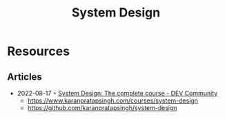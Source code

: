 :PROPERTIES:
:ID:       d92ad31f-756a-450d-986a-66b081162572
:END:
#+title: System Design

* Resources
** Articles
- 2022-08-17 ◦ [[https://dev.to/karanpratapsingh/system-design-the-complete-course-10fo][System Design: The complete course - DEV Community]]
  - https://www.karanpratapsingh.com/courses/system-design
  - https://github.com/karanpratapsingh/system-design
